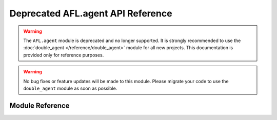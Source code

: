Deprecated AFL.agent API Reference
==============================

.. warning::
   The ``AFL.agent`` module is deprecated and no longer supported. 
   It is strongly recommended to use the :doc:`double_agent </reference/double_agent>` module for all new projects.
   This documentation is provided only for reference purposes.

.. warning::
   No bug fixes or feature updates will be made to this module.
   Please migrate your code to use the ``double_agent`` module as soon as possible.

Module Reference
--------------

.. autosummary::
   :toctree: _autosummary
   :template: custom-module-template.rst
   :recursive:

   AFL.agent 